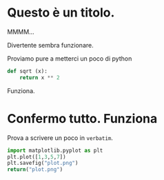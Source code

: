 #+BEGIN_COMMENT
.. title: Blogging in Org Mode
.. slug: 
.. date: 2019-07-31 23:06:12 UTC+02:00
.. tags: org-mode, emacs
.. category: 
.. link: 
.. description: Blogging using Org-mode on Emacs
.. type: text

#+END_COMMENT

* Questo è un titolo.

MMMM...

Divertente sembra funzionare. 

Proviamo pure a metterci un poco di python

#+BEGIN_SRC python :session nutella :exports code
  def sqrt (x):
      return x ** 2
#+END_SRC

#+RESULTS:

#+BEGIN_SRC python :session nutella :exports result
sqrt (4)
#+END_SRC

#+RESULTS:
: 16

Funziona.


* Confermo tutto. Funziona

Prova a scrivere un poco in =verbatim=.


   #+BEGIN_SRC python :results file :exports both
     import matplotlib.pyplot as plt 
     plt.plot([1,3,5,7])
     plt.savefig("plot.png")
     return("plot.png")
   #+END_SRC

   #+RESULTS:
   [[file:plot.png]]


  


